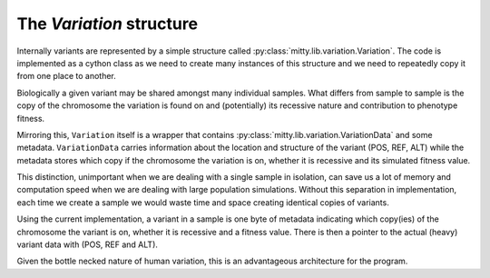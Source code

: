 The `Variation` structure
=========================
Internally variants are represented by a simple structure called :py:class:`mitty.lib.variation.Variation`.
The code is implemented as a cython class as we need to create many instances of this structure and we need to
repeatedly copy it from one place to another.

Biologically a given variant may be shared amongst many individual samples. What differs from sample to sample is
the copy of the chromosome the variation is found on and (potentially) its recessive nature and contribution to
phenotype fitness.

Mirroring this, ``Variation`` itself is a wrapper that contains :py:class:`mitty.lib.variation.VariationData` and some
metadata. ``VariationData`` carries information about the location and structure of the variant (POS, REF, ALT) while
the metadata stores which copy if the chromosome the variation is on, whether it is recessive and its simulated fitness
value.

This distinction, unimportant when we are dealing with a single sample in isolation, can save us a lot of memory and
computation speed when we are dealing with large population simulations. Without this separation in implementation,
each time we create a sample we would waste time and space creating identical copies of variants.

Using the current implementation, a variant in a sample is one byte of metadata indicating which copy(ies) of the
chromosome the variant is on, whether it is recessive and a fitness value. There is then a pointer to the actual (heavy)
variant data with (POS, REF and ALT).

Given the bottle necked nature of human variation, this is an advantageous architecture for the program.